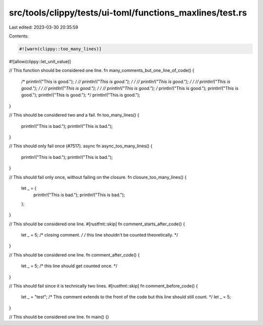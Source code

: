 src/tools/clippy/tests/ui-toml/functions_maxlines/test.rs
=========================================================

Last edited: 2023-03-30 20:35:59

Contents:

.. code-block:: rs

    #![warn(clippy::too_many_lines)]
#![allow(clippy::let_unit_value)]

// This function should be considered one line.
fn many_comments_but_one_line_of_code() {
    /* println!("This is good."); */
    // println!("This is good.");
    /* */ // println!("This is good.");
    /* */ // println!("This is good.");
    /* */ // println!("This is good.");
    /* */ // println!("This is good.");
    /* println!("This is good.");
    println!("This is good.");
    println!("This is good."); */
    println!("This is good.");
}

// This should be considered two and a fail.
fn too_many_lines() {
    println!("This is bad.");
    println!("This is bad.");
}

// This should only fail once (#7517).
async fn async_too_many_lines() {
    println!("This is bad.");
    println!("This is bad.");
}

// This should fail only once, without failing on the closure.
fn closure_too_many_lines() {
    let _ = {
        println!("This is bad.");
        println!("This is bad.");
    };
}

// This should be considered one line.
#[rustfmt::skip]
fn comment_starts_after_code() {
    let _ = 5; /* closing comment. */ /*
    this line shouldn't be counted theoretically.
    */
}

// This should be considered one line.
fn comment_after_code() {
    let _ = 5; /* this line should get counted once. */
}

// This should fail since it is technically two lines.
#[rustfmt::skip]
fn comment_before_code() {
    let _ = "test";
    /* This comment extends to the front of
    the code but this line should still count. */ let _ = 5;
}

// This should be considered one line.
fn main() {}


